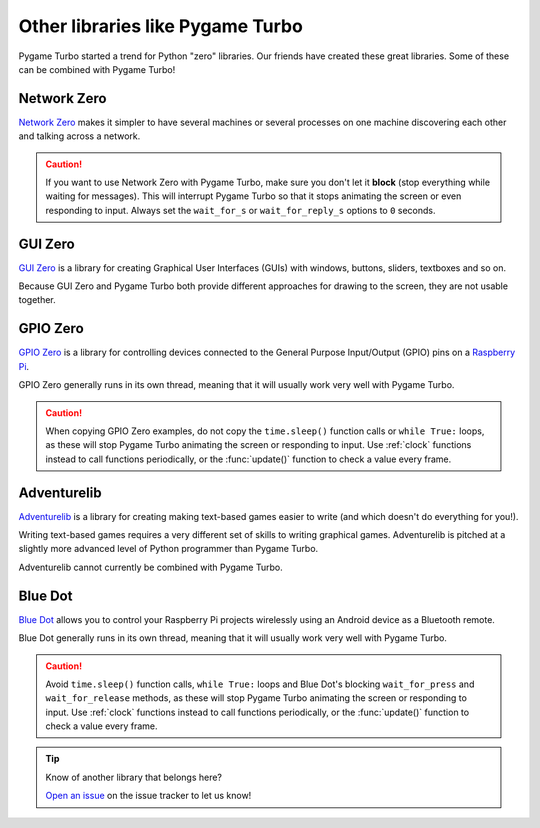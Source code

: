 Other libraries like Pygame Turbo
=================================

Pygame Turbo started a trend for Python "zero" libraries. Our friends have
created these great libraries. Some of these can be combined with Pygame Turbo!


Network Zero
------------

`Network Zero`_ makes it simpler to have several machines or several processes
on one machine discovering each other and talking across a network.

.. caution::

    If you want to use Network Zero with Pygame Turbo, make sure you don't let
    it **block** (stop everything while waiting for messages). This will
    interrupt Pygame Turbo so that it stops animating the screen or even
    responding to input.  Always set the ``wait_for_s`` or ``wait_for_reply_s``
    options to ``0`` seconds.


.. _`Network Zero`: https://networkzero.readthedocs.io


GUI Zero
--------

`GUI Zero`_ is a library for creating Graphical User Interfaces (GUIs) with
windows, buttons, sliders, textboxes and so on.

Because GUI Zero and Pygame Turbo both provide different approaches for drawing
to the screen, they are not usable together.


.. _`GUI Zero`: https://lawsie.github.io/guizero/


GPIO Zero
---------

`GPIO Zero`_ is a library for controlling devices connected to the General
Purpose Input/Output (GPIO) pins on a `Raspberry Pi`_.

GPIO Zero generally runs in its own thread, meaning that it will usually work
very well with Pygame Turbo.

.. caution::

    When copying GPIO Zero examples, do not copy the ``time.sleep()`` function
    calls or ``while True:`` loops, as these will stop Pygame Turbo animating
    the screen or responding to input. Use :ref:`clock` functions instead to
    call functions periodically, or the :func:`update()` function to check a
    value every frame.

.. _`GPIO Zero`: https://gpiozero.readthedocs.io/
.. _`Raspberry Pi`: https://www.raspberrypi.org/


Adventurelib
------------

`Adventurelib`_ is a library for creating making text-based games easier to
write (and which doesn't do everything for you!).

Writing text-based games requires a very different set of skills to writing
graphical games. Adventurelib is pitched at a slightly more advanced level of
Python programmer than Pygame Turbo.

Adventurelib cannot currently be combined with Pygame Turbo.


.. _Adventurelib: https://adventurelib.readthedocs.io/


Blue Dot
--------

`Blue Dot`_ allows you to control your Raspberry Pi projects wirelessly using
an Android device as a Bluetooth remote.

Blue Dot generally runs in its own thread, meaning that it will usually work
very well with Pygame Turbo.

.. caution::

    Avoid ``time.sleep()`` function calls, ``while True:`` loops and Blue Dot's
    blocking ``wait_for_press`` and ``wait_for_release`` methods, as these will
    stop Pygame Turbo animating the screen or responding to input. Use
    :ref:`clock` functions instead to call functions periodically, or the
    :func:`update()` function to check a value every frame.


.. _`Blue Dot`: https://bluedot.readthedocs.io/


.. tip::

    Know of another library that belongs here?

    `Open an issue <https://github.com/lordmauve/pgturbo/issues/new>`_ on the
    issue tracker to let us know!
